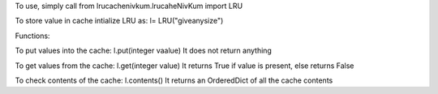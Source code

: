 To use, simply call
from lrucachenivkum.lrucaheNivKum import LRU

To store value in cache
intialize LRU as:
l= LRU("giveanysize")


Functions:

To put values into the cache:
l.put(integer vaalue)
It does not return anything

To get values from the cache:
l.get(integer value) 
It returns True if value is present, else returns False

To check contents of the cache:
l.contents()
It returns an OrderedDict of all the cache contents